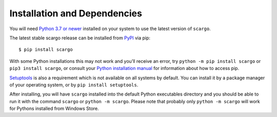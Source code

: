 .. _installation:

Installation and Dependencies
=============================

You will need `Python 3.7 or newer <https://www.python.org/downloads/>`_ installed on your system to use the latest version of ``scargo``.

The latest stable scargo release can be installed from `PyPI <https://pypi.org/project/scargo/>`_ via pip:

::

   $ pip install scargo

With some Python installations this may not work and you’ll receive an error, try ``python -m pip install scargo`` or ``pip3 install scargo``, or consult your `Python installation manual <https://pip.pypa.io/en/stable/installation/>`_ for information about how to access pip.

`Setuptools <https://setuptools.pypa.io/en/latest/userguide/quickstart.html>`_ is also a requirement which is not available on all systems by default. You can install it by a package manager of your operating system, or by ``pip install setuptools``.

After installing, you will have ``scargo`` installed into the default Python executables directory and you should be able to run it with the command ``scargo`` or ``python -m scargo``. Please note that probably only ``python -m scargo`` will work for Pythons installed from Windows Store.
